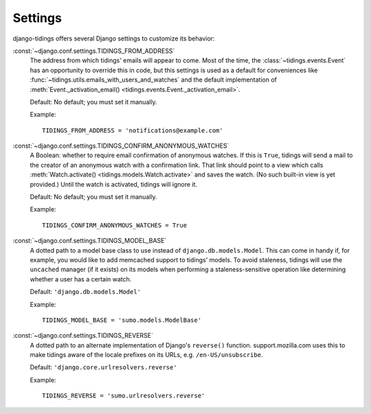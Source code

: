 ========
Settings
========

django-tidings offers several Django settings to customize its behavior:

:const:`~django.conf.settings.TIDINGS_FROM_ADDRESS`
  The address from which tidings' emails will appear to come. Most of the time,
  the :class:`~tidings.events.Event` has an opportunity to override this in
  code, but this settings is used as a default for conveniences like
  :func:`~tidings.utils.emails_with_users_and_watches` and the default
  implementation of :meth:`Event._activation_email()
  <tidings.events.Event._activation_email>`.
  
  Default: No default; you must set it manually.
  
  Example::
  
    TIDINGS_FROM_ADDRESS = 'notifications@example.com'

:const:`~django.conf.settings.TIDINGS_CONFIRM_ANONYMOUS_WATCHES`
  A Boolean: whether to require email confirmation of anonymous watches. If
  this is ``True``, tidings will send a mail to the creator of an anonymous
  watch with a confirmation link. That link should point to a view which calls
  :meth:`Watch.activate() <tidings.models.Watch.activate>` and saves the watch.
  (No such built-in view is yet provided.) Until the watch is activated,
  tidings will ignore it.
  
  Default: No default; you must set it manually.
  
  Example::
  
    TIDINGS_CONFIRM_ANONYMOUS_WATCHES = True

:const:`~django.conf.settings.TIDINGS_MODEL_BASE`
  A dotted path to a model base class to use instead of
  ``django.db.models.Model``. This can come in handy if, for example, you would
  like to add memcached support to tidings' models. To avoid staleness, tidings
  will use the ``uncached`` manager (if it exists) on its models when
  performing a staleness-sensitive operation like determining whether a user
  has a certain watch.
  
  Default: ``'django.db.models.Model'``
  
  Example::
    
    TIDINGS_MODEL_BASE = 'sumo.models.ModelBase'

:const:`~django.conf.settings.TIDINGS_REVERSE`
  A dotted path to an alternate implementation of Django's ``reverse()``
  function. support.mozilla.com uses this to make tidings aware of the locale
  prefixes on its URLs, e.g. ``/en-US/unsubscribe``.
  
  Default: ``'django.core.urlresolvers.reverse'``
  
  Example::
    
    TIDINGS_REVERSE = 'sumo.urlresolvers.reverse'